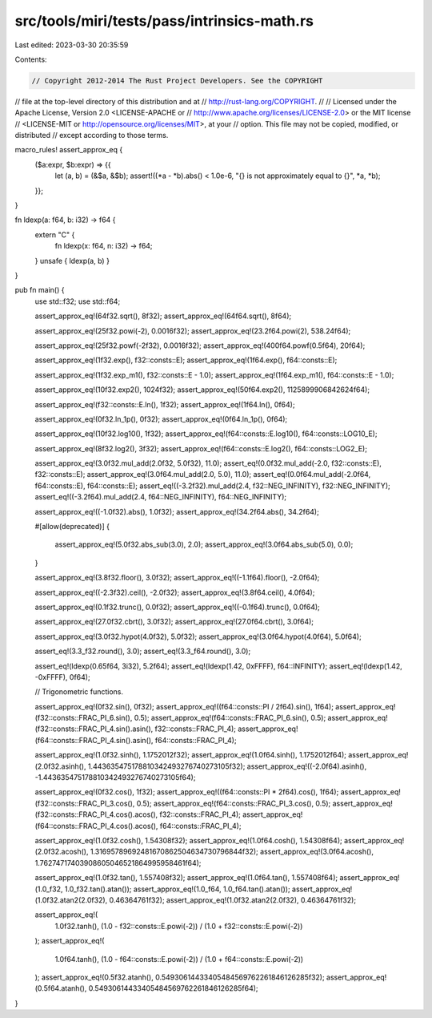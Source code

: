 src/tools/miri/tests/pass/intrinsics-math.rs
============================================

Last edited: 2023-03-30 20:35:59

Contents:

.. code-block:: rs

    // Copyright 2012-2014 The Rust Project Developers. See the COPYRIGHT
// file at the top-level directory of this distribution and at
// http://rust-lang.org/COPYRIGHT.
//
// Licensed under the Apache License, Version 2.0 <LICENSE-APACHE or
// http://www.apache.org/licenses/LICENSE-2.0> or the MIT license
// <LICENSE-MIT or http://opensource.org/licenses/MIT>, at your
// option. This file may not be copied, modified, or distributed
// except according to those terms.

macro_rules! assert_approx_eq {
    ($a:expr, $b:expr) => {{
        let (a, b) = (&$a, &$b);
        assert!((*a - *b).abs() < 1.0e-6, "{} is not approximately equal to {}", *a, *b);
    }};
}

fn ldexp(a: f64, b: i32) -> f64 {
    extern "C" {
        fn ldexp(x: f64, n: i32) -> f64;
    }
    unsafe { ldexp(a, b) }
}

pub fn main() {
    use std::f32;
    use std::f64;

    assert_approx_eq!(64f32.sqrt(), 8f32);
    assert_approx_eq!(64f64.sqrt(), 8f64);

    assert_approx_eq!(25f32.powi(-2), 0.0016f32);
    assert_approx_eq!(23.2f64.powi(2), 538.24f64);

    assert_approx_eq!(25f32.powf(-2f32), 0.0016f32);
    assert_approx_eq!(400f64.powf(0.5f64), 20f64);

    assert_approx_eq!(1f32.exp(), f32::consts::E);
    assert_approx_eq!(1f64.exp(), f64::consts::E);

    assert_approx_eq!(1f32.exp_m1(), f32::consts::E - 1.0);
    assert_approx_eq!(1f64.exp_m1(), f64::consts::E - 1.0);

    assert_approx_eq!(10f32.exp2(), 1024f32);
    assert_approx_eq!(50f64.exp2(), 1125899906842624f64);

    assert_approx_eq!(f32::consts::E.ln(), 1f32);
    assert_approx_eq!(1f64.ln(), 0f64);

    assert_approx_eq!(0f32.ln_1p(), 0f32);
    assert_approx_eq!(0f64.ln_1p(), 0f64);

    assert_approx_eq!(10f32.log10(), 1f32);
    assert_approx_eq!(f64::consts::E.log10(), f64::consts::LOG10_E);

    assert_approx_eq!(8f32.log2(), 3f32);
    assert_approx_eq!(f64::consts::E.log2(), f64::consts::LOG2_E);

    assert_approx_eq!(3.0f32.mul_add(2.0f32, 5.0f32), 11.0);
    assert_eq!(0.0f32.mul_add(-2.0, f32::consts::E), f32::consts::E);
    assert_approx_eq!(3.0f64.mul_add(2.0, 5.0), 11.0);
    assert_eq!(0.0f64.mul_add(-2.0f64, f64::consts::E), f64::consts::E);
    assert_eq!((-3.2f32).mul_add(2.4, f32::NEG_INFINITY), f32::NEG_INFINITY);
    assert_eq!((-3.2f64).mul_add(2.4, f64::NEG_INFINITY), f64::NEG_INFINITY);

    assert_approx_eq!((-1.0f32).abs(), 1.0f32);
    assert_approx_eq!(34.2f64.abs(), 34.2f64);

    #[allow(deprecated)]
    {
        assert_approx_eq!(5.0f32.abs_sub(3.0), 2.0);
        assert_approx_eq!(3.0f64.abs_sub(5.0), 0.0);
    }

    assert_approx_eq!(3.8f32.floor(), 3.0f32);
    assert_approx_eq!((-1.1f64).floor(), -2.0f64);

    assert_approx_eq!((-2.3f32).ceil(), -2.0f32);
    assert_approx_eq!(3.8f64.ceil(), 4.0f64);

    assert_approx_eq!(0.1f32.trunc(), 0.0f32);
    assert_approx_eq!((-0.1f64).trunc(), 0.0f64);

    assert_approx_eq!(27.0f32.cbrt(), 3.0f32);
    assert_approx_eq!(27.0f64.cbrt(), 3.0f64);

    assert_approx_eq!(3.0f32.hypot(4.0f32), 5.0f32);
    assert_approx_eq!(3.0f64.hypot(4.0f64), 5.0f64);

    assert_eq!(3.3_f32.round(), 3.0);
    assert_eq!(3.3_f64.round(), 3.0);

    assert_eq!(ldexp(0.65f64, 3i32), 5.2f64);
    assert_eq!(ldexp(1.42, 0xFFFF), f64::INFINITY);
    assert_eq!(ldexp(1.42, -0xFFFF), 0f64);

    // Trigonometric functions.

    assert_approx_eq!(0f32.sin(), 0f32);
    assert_approx_eq!((f64::consts::PI / 2f64).sin(), 1f64);
    assert_approx_eq!(f32::consts::FRAC_PI_6.sin(), 0.5);
    assert_approx_eq!(f64::consts::FRAC_PI_6.sin(), 0.5);
    assert_approx_eq!(f32::consts::FRAC_PI_4.sin().asin(), f32::consts::FRAC_PI_4);
    assert_approx_eq!(f64::consts::FRAC_PI_4.sin().asin(), f64::consts::FRAC_PI_4);

    assert_approx_eq!(1.0f32.sinh(), 1.1752012f32);
    assert_approx_eq!(1.0f64.sinh(), 1.1752012f64);
    assert_approx_eq!(2.0f32.asinh(), 1.443635475178810342493276740273105f32);
    assert_approx_eq!((-2.0f64).asinh(), -1.443635475178810342493276740273105f64);

    assert_approx_eq!(0f32.cos(), 1f32);
    assert_approx_eq!((f64::consts::PI * 2f64).cos(), 1f64);
    assert_approx_eq!(f32::consts::FRAC_PI_3.cos(), 0.5);
    assert_approx_eq!(f64::consts::FRAC_PI_3.cos(), 0.5);
    assert_approx_eq!(f32::consts::FRAC_PI_4.cos().acos(), f32::consts::FRAC_PI_4);
    assert_approx_eq!(f64::consts::FRAC_PI_4.cos().acos(), f64::consts::FRAC_PI_4);

    assert_approx_eq!(1.0f32.cosh(), 1.54308f32);
    assert_approx_eq!(1.0f64.cosh(), 1.54308f64);
    assert_approx_eq!(2.0f32.acosh(), 1.31695789692481670862504634730796844f32);
    assert_approx_eq!(3.0f64.acosh(), 1.76274717403908605046521864995958461f64);

    assert_approx_eq!(1.0f32.tan(), 1.557408f32);
    assert_approx_eq!(1.0f64.tan(), 1.557408f64);
    assert_approx_eq!(1.0_f32, 1.0_f32.tan().atan());
    assert_approx_eq!(1.0_f64, 1.0_f64.tan().atan());
    assert_approx_eq!(1.0f32.atan2(2.0f32), 0.46364761f32);
    assert_approx_eq!(1.0f32.atan2(2.0f32), 0.46364761f32);

    assert_approx_eq!(
        1.0f32.tanh(),
        (1.0 - f32::consts::E.powi(-2)) / (1.0 + f32::consts::E.powi(-2))
    );
    assert_approx_eq!(
        1.0f64.tanh(),
        (1.0 - f64::consts::E.powi(-2)) / (1.0 + f64::consts::E.powi(-2))
    );
    assert_approx_eq!(0.5f32.atanh(), 0.54930614433405484569762261846126285f32);
    assert_approx_eq!(0.5f64.atanh(), 0.54930614433405484569762261846126285f64);
}


